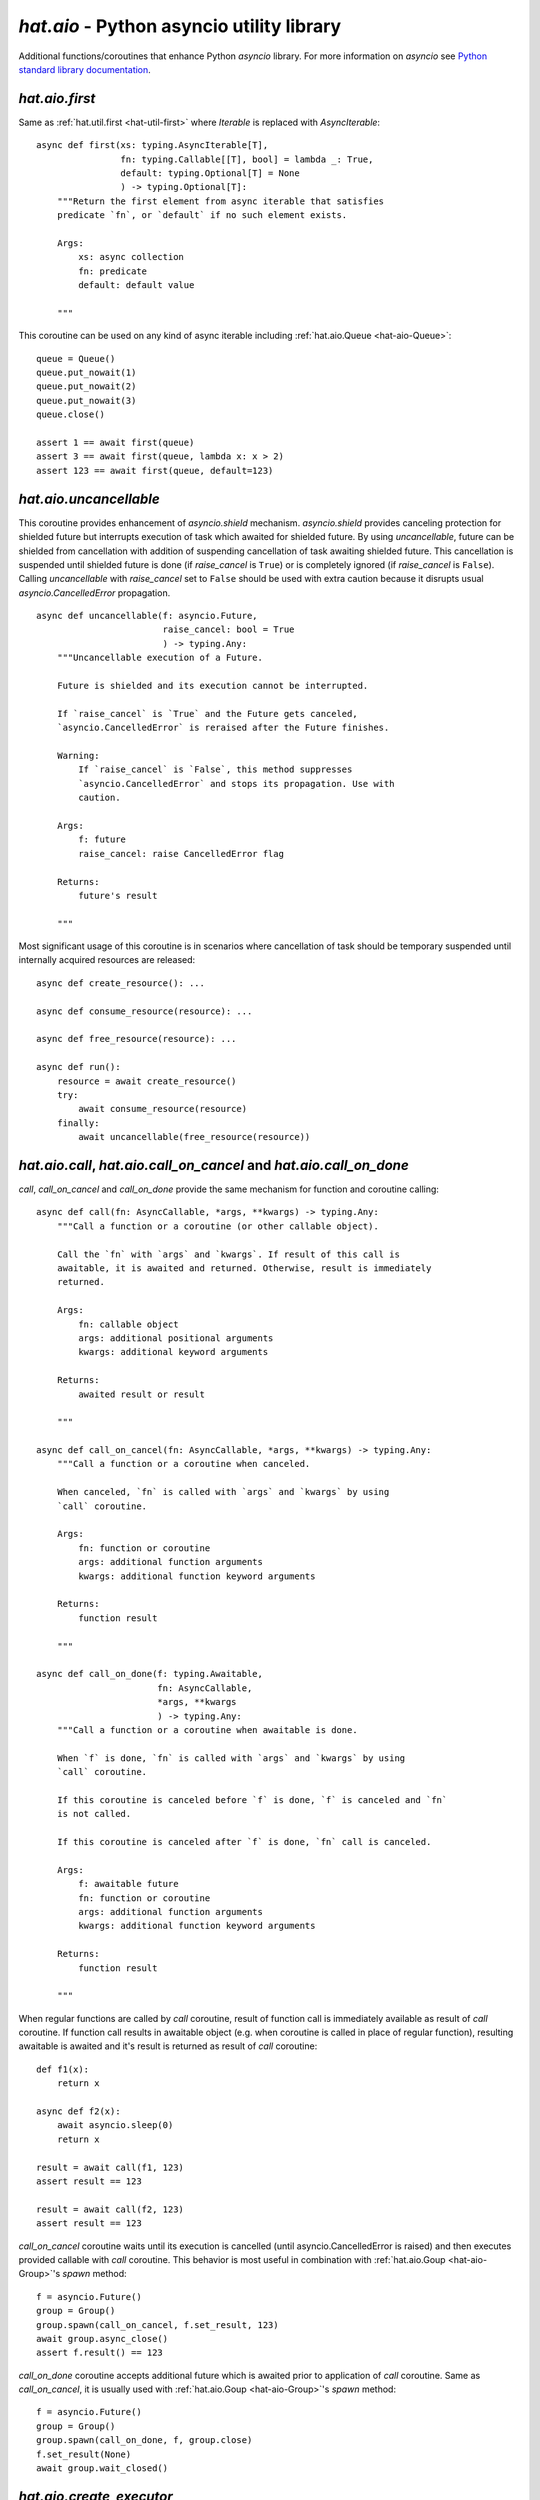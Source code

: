 .. _hat-aio:

`hat.aio` - Python asyncio utility library
==========================================

Additional functions/coroutines that enhance Python `asyncio` library. For more
information on `asyncio` see
`Python standard library documentation <https://docs.python.org/3/library/asyncio.html>`_.


.. _hat-aio-fist:

`hat.aio.first`
---------------

Same as :ref:`hat.util.first <hat-util-first>` where `Iterable` is replaced
with `AsyncIterable`::

    async def first(xs: typing.AsyncIterable[T],
                    fn: typing.Callable[[T], bool] = lambda _: True,
                    default: typing.Optional[T] = None
                    ) -> typing.Optional[T]:
        """Return the first element from async iterable that satisfies
        predicate `fn`, or `default` if no such element exists.

        Args:
            xs: async collection
            fn: predicate
            default: default value

        """

This coroutine can be used on any kind of async iterable including
:ref:`hat.aio.Queue <hat-aio-Queue>`::

    queue = Queue()
    queue.put_nowait(1)
    queue.put_nowait(2)
    queue.put_nowait(3)
    queue.close()

    assert 1 == await first(queue)
    assert 3 == await first(queue, lambda x: x > 2)
    assert 123 == await first(queue, default=123)


.. _hat-aio-uncancellable:

`hat.aio.uncancellable`
-----------------------

This coroutine provides enhancement of `asyncio.shield` mechanism.
`asyncio.shield` provides canceling protection for shielded future but
interrupts execution of task which awaited for shielded future. By using
`uncancellable`, future can be shielded from cancellation with addition
of suspending cancellation of task awaiting shielded future. This cancellation
is suspended until shielded future is done (if `raise_cancel` is ``True``) or
is completely ignored (if `raise_cancel` is ``False``). Calling
`uncancellable` with `raise_cancel` set to ``False`` should be used with extra
caution because it disrupts usual `asyncio.CancelledError` propagation.

::

    async def uncancellable(f: asyncio.Future,
                            raise_cancel: bool = True
                            ) -> typing.Any:
        """Uncancellable execution of a Future.

        Future is shielded and its execution cannot be interrupted.

        If `raise_cancel` is `True` and the Future gets canceled,
        `asyncio.CancelledError` is reraised after the Future finishes.

        Warning:
            If `raise_cancel` is `False`, this method suppresses
            `asyncio.CancelledError` and stops its propagation. Use with
            caution.

        Args:
            f: future
            raise_cancel: raise CancelledError flag

        Returns:
            future's result

        """

Most significant usage of this coroutine is in scenarios where cancellation
of task should be temporary suspended until internally acquired resources are
released::

    async def create_resource(): ...

    async def consume_resource(resource): ...

    async def free_resource(resource): ...

    async def run():
        resource = await create_resource()
        try:
            await consume_resource(resource)
        finally:
            await uncancellable(free_resource(resource))


.. _hat-aio-call:
.. _hat-aio-call_on_cancel:
.. _hat-aio-call_on_done:

`hat.aio.call`, `hat.aio.call_on_cancel` and `hat.aio.call_on_done`
-------------------------------------------------------------------

`call`, `call_on_cancel` and `call_on_done` provide the same mechanism for
function and coroutine calling::

    async def call(fn: AsyncCallable, *args, **kwargs) -> typing.Any:
        """Call a function or a coroutine (or other callable object).

        Call the `fn` with `args` and `kwargs`. If result of this call is
        awaitable, it is awaited and returned. Otherwise, result is immediately
        returned.

        Args:
            fn: callable object
            args: additional positional arguments
            kwargs: additional keyword arguments

        Returns:
            awaited result or result

        """

    async def call_on_cancel(fn: AsyncCallable, *args, **kwargs) -> typing.Any:
        """Call a function or a coroutine when canceled.

        When canceled, `fn` is called with `args` and `kwargs` by using
        `call` coroutine.

        Args:
            fn: function or coroutine
            args: additional function arguments
            kwargs: additional function keyword arguments

        Returns:
            function result

        """

    async def call_on_done(f: typing.Awaitable,
                           fn: AsyncCallable,
                           *args, **kwargs
                           ) -> typing.Any:
        """Call a function or a coroutine when awaitable is done.

        When `f` is done, `fn` is called with `args` and `kwargs` by using
        `call` coroutine.

        If this coroutine is canceled before `f` is done, `f` is canceled and `fn`
        is not called.

        If this coroutine is canceled after `f` is done, `fn` call is canceled.

        Args:
            f: awaitable future
            fn: function or coroutine
            args: additional function arguments
            kwargs: additional function keyword arguments

        Returns:
            function result

        """

When regular functions are called by `call` coroutine, result of function call
is immediately available as result of `call` coroutine. If function call results
in awaitable object (e.g. when coroutine is called in place of regular
function), resulting awaitable is awaited and it's result is returned as result
of `call` coroutine::

    def f1(x):
        return x

    async def f2(x):
        await asyncio.sleep(0)
        return x

    result = await call(f1, 123)
    assert result == 123

    result = await call(f2, 123)
    assert result == 123

`call_on_cancel` coroutine waits until its execution is cancelled (until
asyncio.CancelledError is raised) and then executes provided callable with
`call` coroutine. This behavior is most useful in combination with
:ref:`hat.aio.Goup <hat-aio-Group>`'s `spawn` method::

    f = asyncio.Future()
    group = Group()
    group.spawn(call_on_cancel, f.set_result, 123)
    await group.async_close()
    assert f.result() == 123

`call_on_done` coroutine accepts additional future which is awaited prior to
application of `call` coroutine. Same as `call_on_cancel`, it is usually
used with :ref:`hat.aio.Goup <hat-aio-Group>`'s `spawn` method::

    f = asyncio.Future()
    group = Group()
    group.spawn(call_on_done, f, group.close)
    f.set_result(None)
    await group.wait_closed()


.. _hat-aio-create_executor:

`hat.aio.create_executor`
-------------------------

This helper coroutine provides simple wrapper for creation of executor
instances and invocation of `asyncio.loop.run_in_executor` coroutine::

    def create_executor(*args: typing.Any,
                        executor_cls: typing.Type = concurrent.futures.ThreadPoolExecutor,  # NOQA
                        loop: typing.Optional[asyncio.AbstractEventLoop] = None
                        ) -> typing.Callable[..., typing.Awaitable]:
        """Create `asyncio.loop.run_in_executor` wrapper.

        Returns a coroutine that takes a function and its arguments, executes the
        function using executor created from `executor_cls` and `args`; and
        returns the result.

        Args:
            args: executor args
            executor_cls: executor class
            loop: asyncio loop

        Returns:
            executor coroutine

        """

Example usage::

    executor1 = create_executor()
    executor2 = create_executor()
    tid1 = await executor1(threading.get_ident)
    tid2 = await executor2(threading.get_ident)
    assert tid1 != tid2


.. _hat-aio-init_asyncio:
.. _hat-aio-run_asyncio:

`hat.aio.init_asyncio` and `hat.aio.run_asyncio`
------------------------------------------------

Utility coroutines for initialization of asyncio loop and task execution::

    def init_asyncio(policy: typing.Optional[asyncio.AbstractEventLoopPolicy] = None):  # NOQA
        """Initialize asyncio.

        Sets event loop policy (if ``None``, instance of
        `asyncio.DefaultEventLoopPolicy` is used).

        After policy is set, new event loop is created and associated with current
        thread.

        On Windows, `asyncio.WindowsProactorEventLoopPolicy` is used as default
        policy.

        """

    def run_asyncio(future: typing.Awaitable, *,
                    handle_signals=True,
                    create_loop=False
                    ) -> typing.Any:
        """Run asyncio loop until the `future` is completed and return the result.

        If `handle_signals` is ``True``, SIGINT and SIGTERM handlers are
        temporarily overridden. Instead of raising ``KeyboardInterrupt`` on every
        signal reception, Future is canceled only once. Additional signals are
        ignored. On Windows, SIGBREAK (CTRL_BREAK_EVENT) handler is also
        overridden.

        If `create_loop` is set to ``True``, new event loop is created and set
        as thread's default event loop.

        On Windows, asyncio loop gets periodically woken up (every 0.5 seconds).

        Args:
            future: future or coroutine
            handle_signals: handle signals flag
            create_loop: create new event loop

        Returns:
            future's result

        """

Example usage::

    def main():
        init_asyncio()
        result = run_asyncio(async_main())
        assert result == 123

    async def async_main():
        await asyncio.sleep(0)
        return 123

    if __name__ == '__main__':
        main()


.. _hat-aio-Queue:

`hat.aio.Queue`
---------------

`hat.aio.Queue` provides drop-in replacement for
`asyncio.Queue <https://docs.python.org/3/library/asyncio-queue.html>`_ with
addition of `close` method. Once queue is closed, all future calls to `put`
methods will result in raising of `QueueClosedError`. Once queue is closed and
empty, all future calls to `get` methods will also result in raising of
`QueueClosedError`.

::

    class QueueClosedError(Exception):
        """Raised when trying to use a closed queue."""

    class QueueEmptyError(Exception):
        """Raised if queue is empty."""

    class QueueFullError(Exception):
        """Raised if queue is full."""

    class Queue:
        """Asyncio queue which implements AsyncIterable and can be closed.

        Interface and implementation are based on `asyncio.Queue`.

        If `maxsize` is less than or equal to zero, the queue size is infinite.

        Args:
            maxsize: maximum number of items in the queue

        """

        def __init__(self, maxsize: int = 0): ...

        def __aiter__(self): ...

        async def __anext__(self): ...

        def __str__(self): ...

        def __len__(self): ...

        @property
        def maxsize(self) -> int:
            """Maximum number of items in the queue."""

        @property
        def is_closed(self) -> bool:
            """Is queue closed."""

        def empty(self) -> bool:
            """``True`` if queue is empty, ``False`` otherwise."""

        def full(self) -> bool:
            """``True`` if queue is full, ``False`` otherwise."""

        def qsize(self) -> int:
            """Number of items currently in the queue."""

        def close(self):
            """Close the queue."""

        def get_nowait(self) -> typing.Any:
            """Return an item if one is immediately available, else raise
            `QueueEmptyError`.

            Raises:
                QueueEmptyError

            """

        def put_nowait(self, item: typing.Any):
            """Put an item into the queue without blocking.

            If no free slot is immediately available, raise `QueueFullError`.

            Raises:
                QueueFullError

            """

        async def get(self) -> typing.Any:
            """Remove and return an item from the queue.

            If queue is empty, wait until an item is available.

            Raises:
                QueueClosedError

            """

        async def put(self, item: typing.Any):
            """Put an item into the queue.

            If the queue is full, wait until a free slot is available before adding
            the item.

            Raises:
                QueueClosedError

            """

        async def get_until_empty(self) -> typing.Any:
            """Empty the queue and return the last item.

            If queue is empty, wait until at least one item is available.

            Raises:
                QueueClosedError

            """

Example usage::

    queue = Queue(maxsize=1)

    async def producer():
        for i in range(4):
            await queue.put(i)
        queue.close()

    async def consumer():
        result = 0
        async for i in queue:
            result += i
        return result

    asyncio.ensure_future(producer())
    result = await consumer()
    assert result == 6


.. _hat-aio-Group:

`hat.aio.Group`
---------------

`Group` provides mechanics for `safe` task execution and life-time control::

    ExceptionCb = typing.Callable[[Exception], None]
    """Exception callback"""

    class Group:
        """Group of asyncio Tasks.

        Group enables creation and management of related asyncio Tasks. The
        Group ensures uninterrupted execution of Tasks and Task completion upon
        Group closing.

        Group can contain subgroups, which are independent Groups managed by the
        parent Group.

        If a Task raises exception, other Tasks continue to execute.

        If `exception_cb` handler is ``None``, exceptions are logged with level
        WARNING.

        """

        def __init__(self,
                     exception_cb: typing.Optional[ExceptionCb] = None,
                     *,
                     loop: typing.Optional[asyncio.AbstractEventLoop] = None): ...

        @property
        def is_open(self) -> bool:
            """``True`` if group is not closing or closed, ``False`` otherwise."""

        @property
        def is_closing(self) -> bool:
            """Is group closing or closed."""

        @property
        def is_closed(self) -> bool:
            """Is group closed."""

        async def wait_closing(self):
            """Wait until closing is ``True``."""

        async def wait_closed(self):
            """Wait until closed is ``True``."""

        def create_subgroup(self) -> 'Group':
            """Create new Group as a child of this Group. Return the new Group.

            When a parent Group gets closed, all of its children are closed.
            Closing of a subgroup has no effect on the parent Group.

            Subgroup inherits exception handler from its parent.

            """

        def wrap(self, future: asyncio.Future) -> asyncio.Task:
            """Wrap the Future into a Task and schedule its execution. Return the
            Task object.

            Resulting task is shielded and can be canceled only with
            `Group.async_close`.

            """

        def spawn(self, fn: typing.Callable[..., typing.Awaitable],
                  *args, **kwargs) -> asyncio.Task:
            """Wrap the result of a `fn` into a Task and schedule its execution.
            Return the Task object.

            Function `fn` is called with provided `args` and `kwargs`.
            Resulting Task is shielded and can be canceled only with
            `Group.async_close`.

            """

        def close(self, cancel: bool = True):
            """Schedule Group closing.

            Closing Future is set immediately. All subgroups are closed, and all
            running tasks are optionally canceled. Once closing of all subgroups
            and execution of all tasks is completed, closed Future is set.

            Tasks are canceled if `cancel` is ``True``.

            """

        async def async_close(self, cancel: bool = True):
            """Close Group and wait until closed is ``True``."""

        async def __aenter__(self): ...

        async def __aexit__(self, *args): ...

In most basic use-case, `Group`'s `spawn` method can be used as `safer`
wrapper for `asyncio.ensure_future`::

    async def f1(x):
        try:
            await asyncio.Future()
        except asyncio.CancelledError:
            return x

    async def f2(x):
        await asyncio.sleep(0)
        return x

    async with Group() as group:
        f = group.spawn(f1, 'f1')
        assert 'f2' == await group.spawn(f2, 'f2')
    assert 'f1' == await f

`Group`'s `create_subgroup` method provides possibility of group hierarchies
for easier control of complex task execution::

    group = aio.Group()
    subgroup1 = group.create_subgroup()
    subgroup2 = group.create_subgroup()

    f1 = subgroup1.spawn(asyncio.Future)
    f2 = subgroup2.spawn(asyncio.Future)

    assert not f1.done()
    assert not f2.done()

    await group.async_close()

    assert f1.done()
    assert f2.done()


.. _hat-aio-Resource:

`hat.aio.Resource`
------------------

Simple abstract base class providing abstraction of lifetime control based on
:ref:`hat.aio.Group <hat-aio-Group>`. Lifetime states of resource (`is_open`,
`is_closing` and `is_closed`) are matching to associated group states::

    class Resource(abc.ABC):
        """Resource with lifetime control based on `Group`."""

        @property
        @abc.abstractmethod
        def async_group(self) -> Group:
            """Group controlling resource's lifetime."""

        @property
        def is_open(self) -> bool:
            """``True`` if not closing or closed, ``False`` otherwise."""

        @property
        def is_closing(self) -> bool:
            """Is resource closing or closed."""

        @property
        def is_closed(self) -> bool:
            """Is resource closed."""

        async def wait_closing(self):
            """Wait until closing is ``True``."""

        async def wait_closed(self):
            """Wait until closed is ``True``."""

        def close(self):
            """Close resource."""

        async def async_close(self):
            """Close resource and wait until closed is ``True``."""


API
---

API reference is available as part of generated documentation:

    * `Python hat.aio module <../pyhat/hat/aio.html>`_
